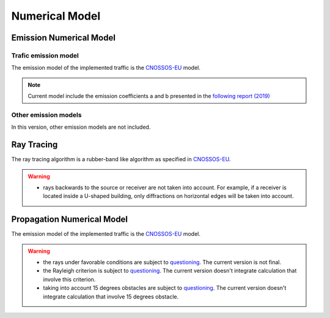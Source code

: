 Numerical Model
^^^^^^^^^^^^^^^^^^^^^^^^^^^^^^^^^^^^

Emission Numerical Model
~~~~~~~~~~~~~~~~~~~~~~~~~~~~~~~~~~~~~~~~~
Trafic emission model
----------------------
The emission model of the implemented traffic is the `CNOSSOS-EU`_ model.

.. note::
    Current model include the emission coefficients a and b presented in the `following report (2019)`_

Other emission models
----------------------

In this version, other emission models are not included.

Ray Tracing
~~~~~~~~~~~~~~~~~~~~~~~~~~~~~~~~~~~~~~~~~
The ray tracing algorithm is a rubber-band like algorithm as specified in `CNOSSOS-EU`_. 

.. warning::
    - rays backwards to the source or receiver are not taken into account. For example, if a receiver is located inside a U-shaped building, only diffractions on horizontal edges will be taken into account.

Propagation Numerical Model
~~~~~~~~~~~~~~~~~~~~~~~~~~~~~~~~~~~~~~~~~
The emission model of the implemented traffic is the `CNOSSOS-EU`_ model.

.. warning::
    - the rays under favorable conditions are subject to `questioning`_. The current version is not final.
    - the Rayleigh criterion is subject to `questioning`_. The current version doesn't integrate calculation that involve this criterion.
    - taking into account 15 degrees obstacles are subject to `questioning`_. The current version doesn't integrate calculation that involve 15 degrees obstacle.

.. _questioning: https://www.rivm.nl/bibliotheek/rapporten/2019-0023.pdf

.. _following report (2019): https://www.rivm.nl/bibliotheek/rapporten/2019-0023.pdf

.. _CNOSSOS-EU: https://circabc.europa.eu/sd/a/9566c5b9-8607-4118-8427-906dab7632e2/Directive_2015_996_EN.pdfde

